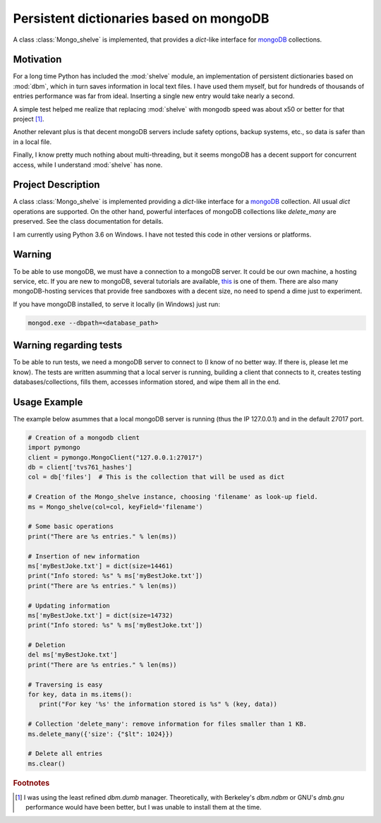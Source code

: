 ========================================
Persistent dictionaries based on mongoDB
========================================

A class :class:`Mongo_shelve` is implemented, that provides a `dict`-like interface for `mongoDB <https://www.mongodb.com>`_ collections.


Motivation
==========

For a long time Python has included the :mod:`shelve` module, an implementation of persistent dictionaries based on :mod:`dbm`, which in turn saves information in local text files. I have used them myself, but for hundreds of thousands of entries performance was far from ideal. Inserting a single new entry would take nearly a second.

A simple test helped me realize that replacing :mod:`shelve` with mongodb speed was about x50 or better for that project [#f1]_.

Another relevant plus is that decent mongoDB servers include safety options, backup systems, etc., so data is safer than in a local file.

Finally, I know pretty much nothing about multi-threading, but it seems mongoDB has a decent support for concurrent access, while I understand :mod:`shelve` has none.


Project Description
===================

A class :class:`Mongo_shelve` is implemented providing a `dict`-like interface for a `mongoDB <https://www.mongodb.com>`_ collection. All usual `dict` operations are supported. On the other hand, powerful interfaces of mongoDB collections like `delete_many` are preserved. See the class documentation for details.

I am currently using Python 3.6 on Windows. I have not tested this code in other versions or platforms.


Warning
=======

To be able to use mongoDB, we must have a connection to a mongoDB server. It could be our own machine, a hosting service, etc. If you are new to mongoDB, several tutorials are available, `this <https://www.hongkiat.com/blog/webdev-with-mongodb-part1/>`_ is one of them. There are also many mongoDB-hosting services that provide free sandboxes with a decent size, no need to spend a dime just to experiment.

If you have mongoDB installed, to serve it locally (in Windows) just run:

.. code:: bash

    mongod.exe --dbpath=<database_path>


Warning regarding tests
=======================

To be able to run tests, we need a mongoDB server to connect to (I know of no better way. If there is, please let me know). The tests are written asumming that a local server is running, building a client that connects to it, creates testing databases/collections, fills them, accesses information stored, and wipe them all in the end.


Usage Example
=============

The example below asummes that a local mongoDB server is running (thus the IP 127.0.0.1) and in the default 27017 port.

.. code:: python

    # Creation of a mongodb client
    import pymongo
    client = pymongo.MongoClient("127.0.0.1:27017")
    db = client['tvs761_hashes']
    col = db['files']  # This is the collection that will be used as dict

    # Creation of the Mongo_shelve instance, choosing 'filename' as look-up field.
    ms = Mongo_shelve(col=col, keyField='filename')

    # Some basic operations
    print("There are %s entries." % len(ms))

    # Insertion of new information
    ms['myBestJoke.txt'] = dict(size=14461)
    print("Info stored: %s" % ms['myBestJoke.txt'])
    print("There are %s entries." % len(ms))

    # Updating information
    ms['myBestJoke.txt'] = dict(size=14732)
    print("Info stored: %s" % ms['myBestJoke.txt'])

    # Deletion
    del ms['myBestJoke.txt']
    print("There are %s entries." % len(ms))

    # Traversing is easy
    for key, data in ms.items():
       print("For key '%s' the information stored is %s" % (key, data))

    # Collection 'delete_many': remove information for files smaller than 1 KB.
    ms.delete_many({'size': {"$lt": 1024}})

    # Delete all entries
    ms.clear()



.. rubric:: Footnotes

.. [#f1] I was using the least refined `dbm.dumb` manager.
   Theoretically, with Berkeley's `dbm.ndbm` or GNU's `dmb.gnu` performance would have been better, but I was unable to install them at the time.

